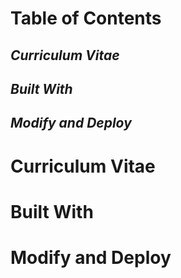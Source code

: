 [[https://github.com/marcodenisi/cv/actions][https://github.com/marcodenisi/cv/workflows/Build%20CV/badge.svg]]

* Table of Contents
** [[*Curriculum Vitae][Curriculum Vitae]]
** [[*Built With][Built With]]
** [[*Modify and Deploy][Modify and Deploy]]

* Curriculum Vitae
* Built With
* Modify and Deploy

